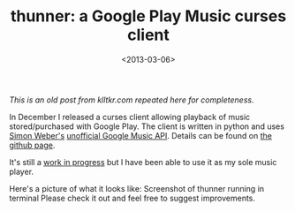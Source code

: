 #+TITLE: thunner: a Google Play Music curses client
#+DESCRIPTION: Introducing my curses Google Play Music client
#+KEYWORDS: python, gmusicapi
#+DATE: <2013-03-06>

/This is an old post from klltkr.com repeated here for completeness./

In December I released a curses client allowing playback of music stored/purchased with Google Play. The client is written in python and uses [[http://www.simonmweber.com/][Simon Weber's]] [[https://github.com/simon-weber/Unofficial-Google-Music-API][unofficial Google Music API]]. Details can be found on [[https://github.com/nomogram/thunner][the github page]].

It's still a [[https://github.com/nomogram/thunner/issues][work in progress]] but I have been able to use it as my sole music player.

Here's a picture of what it looks like: Screenshot of thunner running in terminal
[[file:thunner2.png]]
Please check it out and feel free to suggest improvements.
